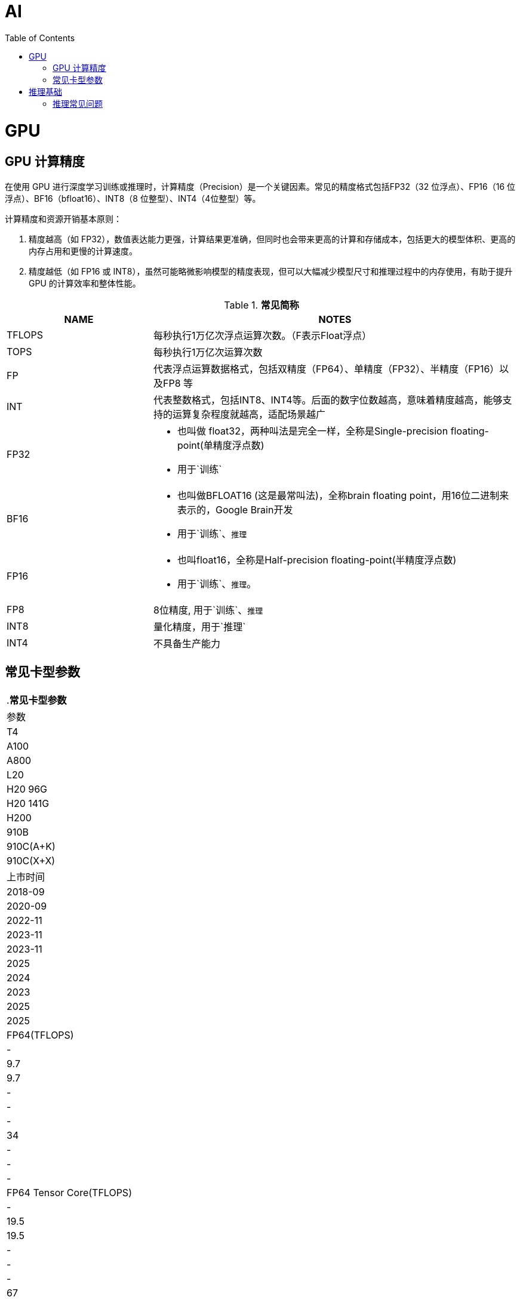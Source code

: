 = AI
:toc: manual

= GPU 

== GPU 计算精度

在使用 GPU 进行深度学习训练或推理时，计算精度（Precision）是一个关键因素。常见的精度格式包括FP32（32 位浮点）、FP16（16 位浮点）、BF16（bfloat16）、INT8（8 位整型）、INT4（4位整型）等。

计算精度和资源开销基本原则：

1. 精度越高（如 FP32），数值表达能力更强，计算结果更准确，但同时也会带来更高的计算和存储成本，包括更大的模型体积、更高的内存占用和更慢的计算速度。
2. 精度越低（如 FP16 或 INT8），虽然可能略微影响模型的精度表现，但可以大幅减少模型尺寸和推理过程中的内存使用，有助于提升 GPU 的计算效率和整体性能。

[cols="2,5a"]
.*常见简称*
|===
|NAME |NOTES

|TFLOPS
|每秒执行1万亿次浮点运算次数。（F表示Float浮点）

|TOPS
|每秒执行1万亿次运算次数

|FP
|代表浮点运算数据格式，包括双精度（FP64）、单精度（FP32）、半精度（FP16）以及FP8 等

|INT
|代表整数格式，包括INT8、INT4等。后面的数字位数越高，意味着精度越高，能够支持的运算复杂程度就越高，适配场景越广

|FP32
|
* 也叫做 float32，两种叫法是完全一样，全称是Single-precision floating-point(单精度浮点数)
* 用于`训练`

|BF16
|
* 也叫做BFLOAT16 (这是最常叫法)，全称brain floating point，用16位二进制来表示的，Google Brain开发
* 用于`训练`、`推理`

|FP16
|
* 也叫float16，全称是Half-precision floating-point(半精度浮点数)
* 用于`训练`、`推理`。

|FP8
|8位精度, 用于`训练`、`推理`

|INT8
|量化精度，用于`推理`

|INT4
|不具备生产能力

|===

== 常见卡型参数

|===
.*常见卡型参数*
|参数|T4 |A100 |A800 |L20 |H20 96G |H20 141G |H200 |910B |910C(A+K) |910C(X+X)

|上市时间
|2018-09
|2020-09
|2022-11
|2023-11
|2023-11
|2025
|2024
|2023
|2025
|2025

|FP64(TFLOPS)
|-
|9.7
|9.7
|-
|-
|-
|34
|-
|-
|-

|FP64 Tensor Core(TFLOPS)
|-
|19.5
|19.5
|-
|-
|-
|67
|-
|-
|-

|FP32(TFLOPS)
|8.1
|19.5
|19.5
|59.6
|39.5
|39.5
|67
|96
|192
|192

|TF32 Tensor Core(TFLOPS)
|-
|156/312*
|156/312*
|59.8
|74
|74
|494/989*
|-
|-
|-

|FP16(TFLOPS)
|16.2
|-
|-
|-
|-
|-
|-
|376
|752
|752

|BFloat16 Tensor Core(TFLOPS)
|-
|312/624*
|312/624*
|119.5
|148
|148
|989/1979*
|-
|-
|-

|FP16 Tensor Core(TFLOPS)
|65
|312/624*
|312/624*
|119.5
|148
|148
|989/1979*
|-
|-
|-

|FP8 Tensor Core(TFLOPS)
|-
|-
|-
|238
|296
|296
|1979/3958*
|-
|-
|-

|INT8 Tensor Core(TOPS)
|130
|624/1248*
|624/1248*
|239
|296
|296
|1979/3958*
|-
|-
|-

|INT4(TOPS)
|260
|-
|-
|-
|-
|-
|-
|-
|-
|-

|GPU显存(GB)
|16
|80
|80
|48
|96
|141
|141
|96
|128
|128

|GPU显存类型
|GDDR6
|HBM2e
|HBM2e
|GDDR6
|HBM3
|HBM3e
|HBM3e
|HBM2e
|HBM2e
|HBM2e

|GPU显存带宽(GB/s)
|300
|2039
|2039
|864
|4000
|4800
|4800
|1600
|3200
|3200

|===



= 推理基础

== 推理常见问题
